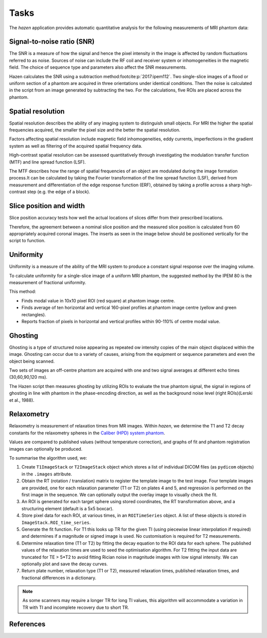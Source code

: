 Tasks
=================================
The *hazen* application provides automatic quantitative analysis for the following measurements of MRI phantom data:

Signal-to-noise ratio (SNR)
^^^^^^^^^^^^^^^^^^^^^^^^^^^
.. image:: /_static/snr.png
   :width: 300
   :align: center

The SNR is a measure of how the signal and hence the pixel intensity in the image is affected by random fluctuations referred to as noise. Sources of noise can include the RF coil and receiver system or inhomogeneities in the magnetic field. The choice of sequence type and parameters also affect the SNR measurements.

Hazen calculates the SNR using a subtraction method\ :footcite:p:`2017:ipem112`. Two single-slice images of a flood or uniform section of a phantom are acquired in three orientations under identical conditions. Then the noise is calculated in the script from an image generated by subtracting the two. For the calculations, five ROIs are placed across the phantom.

Spatial resolution
^^^^^^^^^^^^^^^^^^^^^^^^^^^
.. image:: /_static/spatialresolution.png
   :width: 300
   :align: center

Spatial resolution describes the ability of any imaging system to distinguish small objects. For MRI the higher the spatial frequencies acquired, the smaller the pixel size and the better the spatial resolution.

Factors affecting spatial resolution include magnetic field inhomogeneities, eddy currents, imperfections in the gradient system as well as filtering of the acquired spatial frequency data.

High-contrast spatial resolution can be assessed quantitatively through investigating the modulation transfer function (MTF) and line spread function (LSF).

The MTF describes how the range of spatial frequencies of an object are modulated during the image formation process.It can be calculated by taking the Fourier transformation of the line spread function (LSF), derived from measurement and differentiation of the edge response function (ERF), obtained by taking a profile across a sharp high-contrast step (e.g. the edge of a block).

.. todo::
   Replace shape finding functions with ``hazenlib.tools`` equivalents

Slice position and width
^^^^^^^^^^^^^^^^^^^^^^^^^^^
.. image:: /_static/sliceposition.png
   :width: 300
   :align: center

Slice position accuracy tests how well the actual locations of slices differ from their prescribed locations.

Therefore, the agreement between a nominal slice position and the measured slice position is calculated from 60
appropriately acquired coronal images. The inserts as seen in the image below should be positioned vertically for the
script to function.

Uniformity
^^^^^^^^^^^^^^^^^^^^^^^^^^^
.. image:: /_static/uniformity.png
   :width: 300
   :align: center

Uniformity is a measure of the ability of the MRI system to produce a constant signal response over the imaging volume.

To calculate uniformity for a single-slice image of a uniform MRI phantom, the suggested method by the IPEM 80 is the measurement of fractional uniformity.

This method:

- Finds modal value in 10x10 pixel ROI (red square) at phantom image centre.
- Finds average of ten horizontal and vertical 160-pixel profiles at phantom image centre (yellow and green rectangles).
- Reports fraction of pixels in horizontal and vertical profiles within 90-110% of centre modal value.

Ghosting
^^^^^^^^^^^^^^^^^^^^^^^^^^^
.. image:: /_static/ghosting.png
   :width: 300
   :align: center

Ghosting is a type of structured noise appearing as repeated ow intensity copies  of the main object displaced within the image. Ghosting can occur due to a variety of causes, arising from the equipment or sequence parameters and even the object being scanned.

Two sets of images an off-centre phantom are acquired with one and two signal averages at different echo times (30,60,90,120 ms).

The Hazen script then measures ghosting by utilizing ROIs to evaluate the true phantom signal, the signal in regions of ghosting in line with phantom in the phase-encoding direction, as well as the background noise level (right ROIs)(Lerski et al., 1988).

Relaxometry
^^^^^^^^^^^^^^^^^^^^^^^^^^^
Relaxometry is measurement of relaxation times from MR images. Within `hazen`, we determine the T1 and T2 decay constants for the relaxometry spheres in the `Caliber (HPD) system phantom <https://qmri.com/contrast-mri/>`_.

Values are compared to published values (without temperature correction), and graphs of fit and phantom registration images can optionally be produced.

To summarise the algorithm used, we:

#. Create ``T1ImageStack`` or ``T2ImageStack`` object which stores a list of individual DICOM files (as ``pydicom`` objects) in the ``.images`` attribute.
#. Obtain the RT (rotation / translation) matrix to register the template image to the test image. Four template images are provided, one for each relaxation parameter (T1 or T2) on plates 4 and 5, and regression is performed on the first image in the sequence. We can optionally output the overlay image to visually check the fit.
#. An ROI is generated for each target sphere using stored coordinates, the RT transformation above, and a structuring element (default is a 5x5 boxcar).
#. Store pixel data for each ROI, at various times, in an ``ROITimeSeries`` object. A list of these objects is stored in ``ImageStack.ROI_time_series``.
#. Generate the fit function. For T1 this looks up TR for the given TI (using piecewise linear interpolation if required) and determines if a magnitude or signed image is used. No customisation is required for T2 measurements.
#. Determine relaxation time (T1 or T2) by fitting the decay equation to the ROI data for each sphere. The published values of the relaxation times are used to seed the optimisation algorithm. For T2 fitting the input data are truncated for TE > 5*T2 to avoid fitting Rician noise in magnitude images with low signal intensity. We can optionally plot and save the decay curves.
#. Return plate number, relaxation type (T1 or T2), measured relaxation times, published relaxation times, and fractional differences in a dictionary.

.. note::
   As some scanners may require a longer TR for long TI values, this algorithm will accommodate a variation in TR with TI and incomplete recovery due to short TR.

.. todo::
   - Template fit on bolt holes--possibly better with large rotation angles -have bolthole template, find 3 positions in template and image, figure out transformation.
   - Template fit on outline image--poss run though edge detection algorithms then fit.
   - Use normalised structuring element in ROITimeSeries. This will allow correct calculation of mean if elements are not 0 or 1.
   - Get r-squared measure of fit.

References
^^^^^^^^^^

.. footbibliography::
